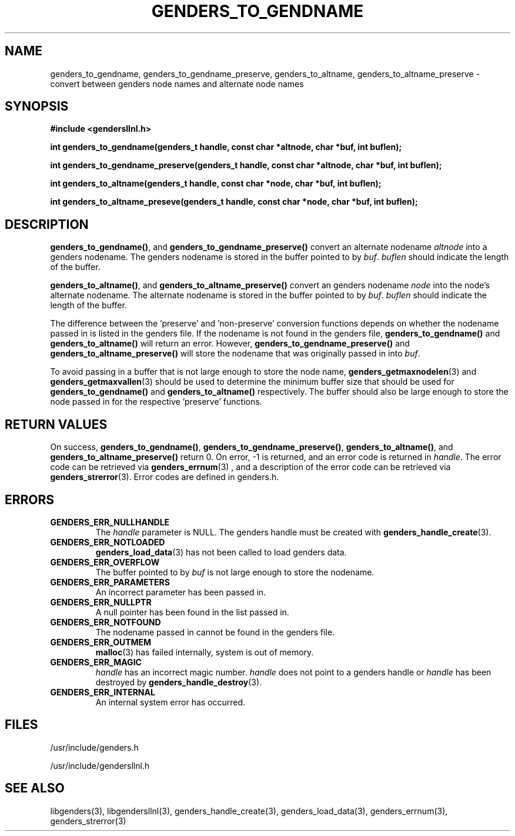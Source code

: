 \."#################################################################
\."$Id: genders_to.3,v 1.3 2003-05-16 16:08:24 achu Exp $
\."by Albert Chu <chu11@llnl.gov>
\."#################################################################
.\"
.TH GENDERS_TO_GENDNAME 3 "Release 1.1" "LLNL" "LIBGENDERSLLNL"
.SH NAME
genders_to_gendname, genders_to_gendname_preserve, genders_to_altname,
genders_to_altname_preserve - convert between genders node names and
alternate node names
.SH SYNOPSIS
.B #include <gendersllnl.h>
.sp
.BI "int genders_to_gendname(genders_t handle, const char *altnode, char *buf, int buflen);"
.sp
.BI "int genders_to_gendname_preserve(genders_t handle, const char *altnode, char *buf, int buflen);"
.sp
.BI "int genders_to_altname(genders_t handle, const char *node, char *buf, int buflen);"
.sp
.BI "int genders_to_altname_preseve(genders_t handle, const char *node, char *buf, int buflen);"
.br
.SH DESCRIPTION
\fBgenders_to_gendname()\fR, and \fBgenders_to_gendname_preserve()\fR
convert an alternate nodename \fIaltnode\fR into a genders nodename.
The genders nodename is stored in the buffer pointed to by \fIbuf\fR.
\fIbuflen\fR should indicate the length of the buffer.

\fBgenders_to_altname()\fR, and \fBgenders_to_altname_preserve()\fR
convert an genders nodename \fInode\fR into the node's alternate
nodename.  The alternate nodename is stored in the buffer pointed to
by \fIbuf\fR.  \fIbuflen\fR should indicate the length of the buffer.

The difference between the 'preserve' and 'non-preserve' conversion
functions depends on whether the nodename passed in is listed in the
genders file.  If the nodename is not found in the genders file,
\fBgenders_to_gendname()\fR and \fBgenders_to_altname()\fR will return
an error.  However, \fBgenders_to_gendname_preserve()\fR and
\fBgenders_to_altname_preserve()\fR will store the nodename that was
originally passed in into \fIbuf\fR.

To avoid passing in a buffer that is not large enough to store the
node name,
.BR genders_getmaxnodelen (3)
and
.BR genders_getmaxvallen (3)
should be used to determine the minimum buffer size that should be used for
.BR genders_to_gendname()
and
.BR genders_to_altname()
respectively.  The buffer should also be large enough to store the node
passed in for the respective 'preserve' functions.
.br
.SH RETURN VALUES
On success, \fBgenders_to_gendname()\fR,
\fBgenders_to_gendname_preserve()\fR, \fBgenders_to_altname()\fR, and
\fBgenders_to_altname_preserve()\fR return 0.  On error, -1 is
returned, and an error code is returned in \fIhandle\fR.  The error
code can be retrieved via
.BR genders_errnum (3)
, and a description of the error code can be retrieved via
.BR genders_strerror (3).  
Error codes are defined in genders.h.
.br
.SH ERRORS
.TP
.B GENDERS_ERR_NULLHANDLE
The \fIhandle\fR parameter is NULL.  The genders handle must be
created with
.BR genders_handle_create (3).
.TP
.B GENDERS_ERR_NOTLOADED
.BR genders_load_data (3)
has not been called to load genders data.  
.TP
.B GENDERS_ERR_OVERFLOW
The buffer pointed to by \fIbuf\fR is not large enough to store the
nodename.
.TP
.B GENDERS_ERR_PARAMETERS
An incorrect parameter has been passed in.  
.TP
.B GENDERS_ERR_NULLPTR
A null pointer has been found in the list passed in.
.TP
.B GENDERS_ERR_NOTFOUND
The nodename passed in cannot be found in the genders file.  
.TP
.B GENDERS_ERR_OUTMEM
.BR malloc (3)
has failed internally, system is out of memory.
.TP
.B GENDERS_ERR_MAGIC 
\fIhandle\fR has an incorrect magic number.  \fIhandle\fR does not
point to a genders handle or \fIhandle\fR has been destroyed by
.BR genders_handle_destroy (3).
.TP
.B GENDERS_ERR_INTERNAL
An internal system error has occurred.  
.br
.SH FILES
/usr/include/genders.h

/usr/include/gendersllnl.h
.SH SEE ALSO
libgenders(3), libgendersllnl(3), genders_handle_create(3),
genders_load_data(3), genders_errnum(3), genders_strerror(3)
